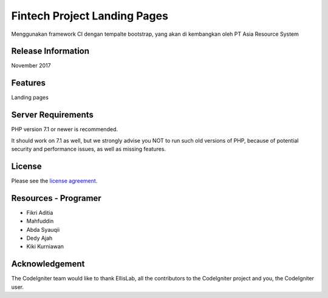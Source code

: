 ###################
Fintech Project Landing Pages
###################

Menggunakan framework CI dengan tempalte bootstrap, yang akan di kembangkan oleh PT Asia Resource System

*******************
Release Information
*******************

November 2017

**************************
Features
**************************

Landing pages

*******************
Server Requirements
*******************

PHP version 7.1 or newer is recommended.

It should work on 7.1 as well, but we strongly advise you NOT to run
such old versions of PHP, because of potential security and performance
issues, as well as missing features.

*******
License
*******

Please see the `license
agreement <https://github.com/bcit-ci/CodeIgniter/blob/develop/user_guide_src/source/license.rst>`_.

*********
Resources - Programer
*********

-  Fikri Aditia
-  Mahfuddin
-  Abda Syauqii
-  Dedy Ajah
-  Kiki Kurniawan

***************
Acknowledgement
***************

The CodeIgniter team would like to thank EllisLab, all the
contributors to the CodeIgniter project and you, the CodeIgniter user.
